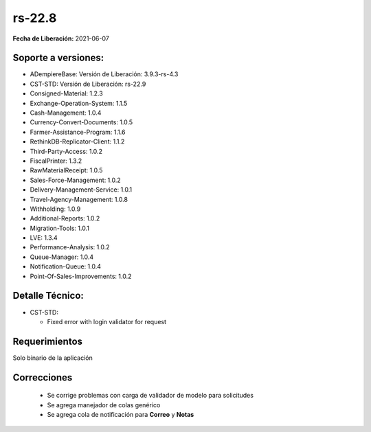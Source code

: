 .. _documento/versión-22-8:

**rs-22.8**
===========

**Fecha de Liberación:** 2021-06-07

**Soporte a versiones:**
------------------------

- ADempiereBase: Versión de Liberación: 3.9.3-rs-4.3
- CST-STD: Versión de Liberación: rs-22.9
- Consigned-Material: 1.2.3
- Exchange-Operation-System: 1.1.5
- Cash-Management: 1.0.4
- Currency-Convert-Documents: 1.0.5
- Farmer-Assistance-Program: 1.1.6
- RethinkDB-Replicator-Client: 1.1.2
- Third-Party-Access: 1.0.2
- FiscalPrinter: 1.3.2
- RawMaterialReceipt: 1.0.5
- Sales-Force-Management: 1.0.2
- Delivery-Management-Service: 1.0.1
- Travel-Agency-Management: 1.0.8
- Withholding: 1.0.9
- Additional-Reports: 1.0.2
- Migration-Tools: 1.0.1
- LVE: 1.3.4
- Performance-Analysis: 1.0.2
- Queue-Manager: 1.0.4
- Notification-Queue: 1.0.4
- Point-Of-Sales-Improvements: 1.0.2

**Detalle Técnico:**
--------------------

- CST-STD:

  - Fixed error with login validator for request

**Requerimientos**
------------------

Solo binario de la aplicación

**Correcciones**
----------------

  - Se corrige problemas con carga de validador de modelo para solicitudes
  - Se agrega manejador de colas genérico
  - Se agrega cola de notificación para **Correo** y **Notas**